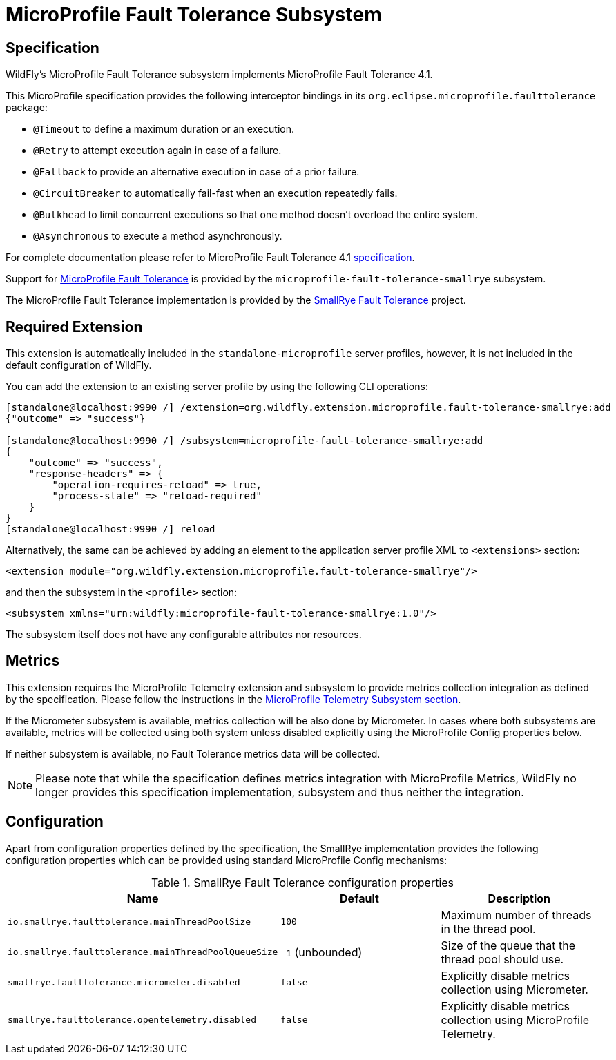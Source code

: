 [[MicroProfile-Fault-Tolerance-SmallRye]]
= MicroProfile Fault Tolerance Subsystem

ifdef::env-github[]
:tip-caption: :bulb:
:note-caption: :information_source:
:important-caption: :heavy_exclamation_mark:
:caution-caption: :fire:
:warning-caption: :warning:
endif::[]

== Specification

WildFly's MicroProfile Fault Tolerance subsystem implements MicroProfile Fault Tolerance 4.1.

This MicroProfile specification provides the following interceptor bindings in its `org.eclipse.microprofile.faulttolerance` package:

* `@Timeout` to define a maximum duration or an execution.
* `@Retry` to attempt execution again in case of a failure.
* `@Fallback`  to provide an alternative execution in case of a prior failure.
* `@CircuitBreaker` to automatically fail-fast when an execution repeatedly fails.
* `@Bulkhead` to limit concurrent executions so that one method doesn't overload the entire system.
* `@Asynchronous` to execute a method asynchronously.

For complete documentation please refer to MicroProfile Fault Tolerance 4.1 https://download.eclipse.org/microprofile/microprofile-fault-tolerance-4.1/microprofile-fault-tolerance-spec-4.1.html[specification].

Support for https://microprofile.io/project/eclipse/microprofile-fault-tolerance[MicroProfile Fault Tolerance] is
provided by the `microprofile-fault-tolerance-smallrye` subsystem.

The MicroProfile Fault Tolerance implementation is provided by the https://github.com/smallrye/smallrye-fault-tolerance[SmallRye Fault Tolerance] project.


[[required-extension-microprofile-fault-tolerance-smallrye]]
== Required Extension

This extension is automatically included in the `standalone-microprofile` server profiles,
however, it is not included in the default configuration of WildFly.

You can add the extension to an existing server profile by using the following CLI operations:

[source,options="nowrap"]
----
[standalone@localhost:9990 /] /extension=org.wildfly.extension.microprofile.fault-tolerance-smallrye:add
{"outcome" => "success"}

[standalone@localhost:9990 /] /subsystem=microprofile-fault-tolerance-smallrye:add
{
    "outcome" => "success",
    "response-headers" => {
        "operation-requires-reload" => true,
        "process-state" => "reload-required"
    }
}
[standalone@localhost:9990 /] reload
----

Alternatively, the same can be achieved by adding an element to the application server profile XML to `<extensions>` section:

[source,xml,options="nowrap"]
----
<extension module="org.wildfly.extension.microprofile.fault-tolerance-smallrye"/>
----

and then the subsystem in the `<profile>` section:

[source,xml,options="nowrap"]
----
<subsystem xmlns="urn:wildfly:microprofile-fault-tolerance-smallrye:1.0"/>
----

The subsystem itself does not have any configurable attributes nor resources.

[[metrics-microprofile-fault-tolerance-smallrye]]
== Metrics

This extension requires the MicroProfile Telemetry extension and subsystem
to provide metrics collection integration as defined by the specification.
Please follow the instructions in the <<MicroProfile_Telemetry,MicroProfile Telemetry Subsystem section>>.

If the Micrometer subsystem is available, metrics collection will be also done by Micrometer.
In cases where both subsystems are available, metrics will be collected using both system unless disabled explicitly
using the MicroProfile Config properties below.

If neither subsystem is available, no Fault Tolerance metrics data will be collected.

NOTE: Please note that while the specification defines metrics integration with MicroProfile Metrics,
WildFly no longer provides this specification implementation, subsystem and thus neither the integration.


== Configuration

Apart from configuration properties defined by the specification, the SmallRye implementation provides the following
configuration properties which can be provided using standard MicroProfile Config mechanisms:

.SmallRye Fault Tolerance configuration properties
|===
|Name |Default |Description

|`io.smallrye.faulttolerance.mainThreadPoolSize`
|`100`
|Maximum number of threads in the thread pool.

|`io.smallrye.faulttolerance.mainThreadPoolQueueSize`
|`-1` (unbounded)
|Size of the queue that the thread pool should use.

|`smallrye.faulttolerance.micrometer.disabled`
|`false`
|Explicitly disable metrics collection using Micrometer.

|`smallrye.faulttolerance.opentelemetry.disabled`
|`false`
|Explicitly disable metrics collection using MicroProfile Telemetry.

|===
